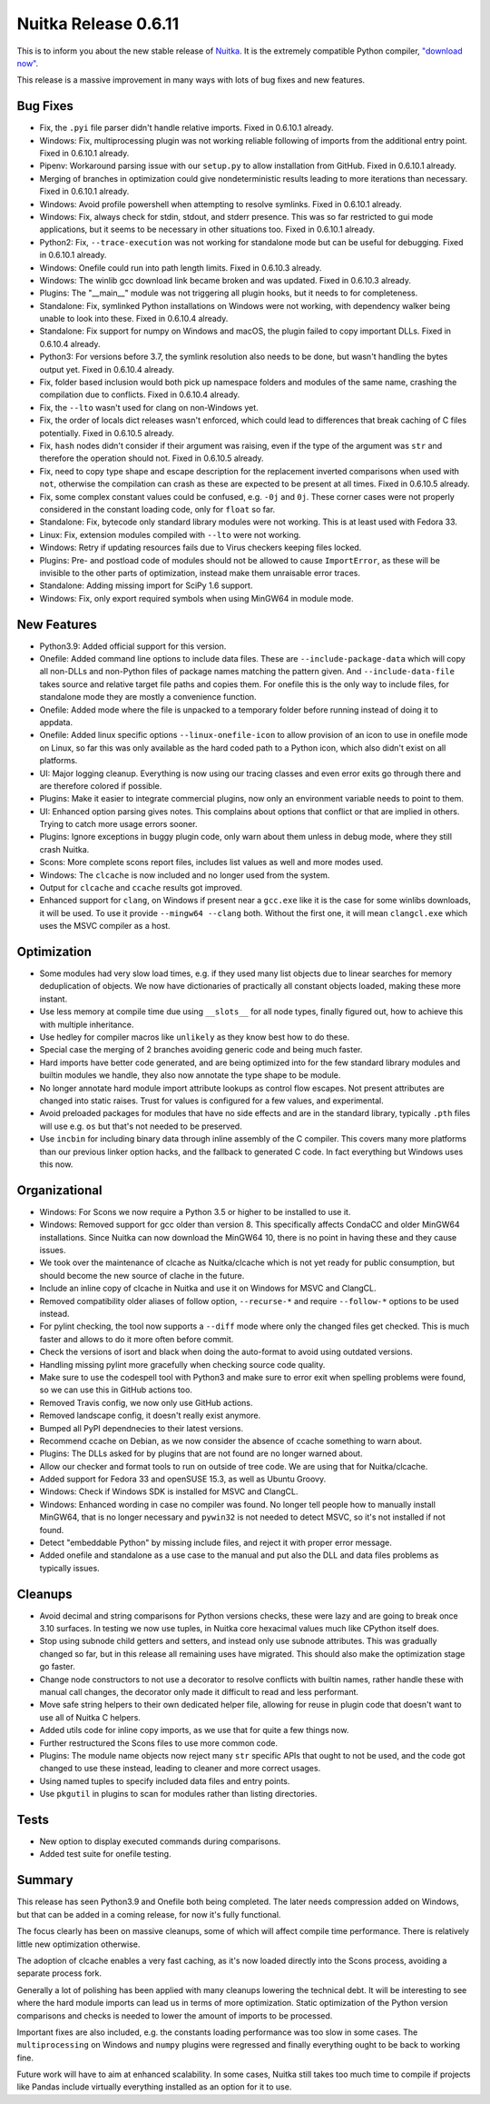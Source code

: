 .. post:: 2021/01/25 10:17
   :tags: compiler, Python, Nuitka
   :author: Kay Hayen

#######################
 Nuitka Release 0.6.11
#######################

This is to inform you about the new stable release of `Nuitka
<https://nuitka.net>`__. It is the extremely compatible Python compiler,
`"download now" </doc/download.html>`_.

This release is a massive improvement in many ways with lots of bug
fixes and new features.

***********
 Bug Fixes
***********

-  Fix, the ``.pyi`` file parser didn't handle relative imports. Fixed
   in 0.6.10.1 already.

-  Windows: Fix, multiprocessing plugin was not working reliable
   following of imports from the additional entry point. Fixed in
   0.6.10.1 already.

-  Pipenv: Workaround parsing issue with our ``setup.py`` to allow
   installation from GitHub. Fixed in 0.6.10.1 already.

-  Merging of branches in optimization could give nondeterministic
   results leading to more iterations than necessary. Fixed in 0.6.10.1
   already.

-  Windows: Avoid profile powershell when attempting to resolve
   symlinks. Fixed in 0.6.10.1 already.

-  Windows: Fix, always check for stdin, stdout, and stderr presence.
   This was so far restricted to gui mode applications, but it seems to
   be necessary in other situations too. Fixed in 0.6.10.1 already.

-  Python2: Fix, ``--trace-execution`` was not working for standalone
   mode but can be useful for debugging. Fixed in 0.6.10.1 already.

-  Windows: Onefile could run into path length limits. Fixed in 0.6.10.3
   already.

-  Windows: The winlib gcc download link became broken and was updated.
   Fixed in 0.6.10.3 already.

-  Plugins: The "__main__" module was not triggering all plugin hooks,
   but it needs to for completeness.

-  Standalone: Fix, symlinked Python installations on Windows were not
   working, with dependency walker being unable to look into these.
   Fixed in 0.6.10.4 already.

-  Standalone: Fix support for numpy on Windows and macOS, the plugin
   failed to copy important DLLs. Fixed in 0.6.10.4 already.

-  Python3: For versions before 3.7, the symlink resolution also needs
   to be done, but wasn't handling the bytes output yet. Fixed in
   0.6.10.4 already.

-  Fix, folder based inclusion would both pick up namespace folders and
   modules of the same name, crashing the compilation due to conflicts.
   Fixed in 0.6.10.4 already.

-  Fix, the ``--lto`` wasn't used for clang on non-Windows yet.

-  Fix, the order of locals dict releases wasn't enforced, which could
   lead to differences that break caching of C files potentially. Fixed
   in 0.6.10.5 already.

-  Fix, ``hash`` nodes didn't consider if their argument was raising,
   even if the type of the argument was ``str`` and therefore the
   operation should not. Fixed in 0.6.10.5 already.

-  Fix, need to copy type shape and escape description for the
   replacement inverted comparisons when used with ``not``, otherwise
   the compilation can crash as these are expected to be present at all
   times. Fixed in 0.6.10.5 already.

-  Fix, some complex constant values could be confused, e.g. ``-0j`` and
   ``0j``. These corner cases were not properly considered in the
   constant loading code, only for ``float`` so far.

-  Standalone: Fix, bytecode only standard library modules were not
   working. This is at least used with Fedora 33.

-  Linux: Fix, extension modules compiled with ``--lto`` were not
   working.

-  Windows: Retry if updating resources fails due to Virus checkers
   keeping files locked.

-  Plugins: Pre- and postload code of modules should not be allowed to
   cause ``ImportError``, as these will be invisible to the other parts
   of optimization, instead make them unraisable error traces.

-  Standalone: Adding missing import for SciPy 1.6 support.

-  Windows: Fix, only export required symbols when using MinGW64 in
   module mode.

**************
 New Features
**************

-  Python3.9: Added official support for this version.

-  Onefile: Added command line options to include data files. These are
   ``--include-package-data`` which will copy all non-DLLs and
   non-Python files of package names matching the pattern given. And
   ``--include-data-file`` takes source and relative target file paths
   and copies them. For onefile this is the only way to include files,
   for standalone mode they are mostly a convenience function.

-  Onefile: Added mode where the file is unpacked to a temporary folder
   before running instead of doing it to appdata.

-  Onefile: Added linux specific options ``--linux-onefile-icon`` to
   allow provision of an icon to use in onefile mode on Linux, so far
   this was only available as the hard coded path to a Python icon,
   which also didn't exist on all platforms.

-  UI: Major logging cleanup. Everything is now using our tracing
   classes and even error exits go through there and are therefore
   colored if possible.

-  Plugins: Make it easier to integrate commercial plugins, now only an
   environment variable needs to point to them.

-  UI: Enhanced option parsing gives notes. This complains about options
   that conflict or that are implied in others. Trying to catch more
   usage errors sooner.

-  Plugins: Ignore exceptions in buggy plugin code, only warn about them
   unless in debug mode, where they still crash Nuitka.

-  Scons: More complete scons report files, includes list values as well
   and more modes used.

-  Windows: The ``clcache`` is now included and no longer used from the
   system.

-  Output for ``clcache`` and ``ccache`` results got improved.

-  Enhanced support for ``clang``, on Windows if present near a
   ``gcc.exe`` like it is the case for some winlibs downloads, it will
   be used. To use it provide ``--mingw64 --clang`` both. Without the
   first one, it will mean ``clangcl.exe`` which uses the MSVC compiler
   as a host.

**************
 Optimization
**************

-  Some modules had very slow load times, e.g. if they used many list
   objects due to linear searches for memory deduplication of objects.
   We now have dictionaries of practically all constant objects loaded,
   making these more instant.

-  Use less memory at compile time due using ``__slots__`` for all node
   types, finally figured out, how to achieve this with multiple
   inheritance.

-  Use hedley for compiler macros like ``unlikely`` as they know best
   how to do these.

-  Special case the merging of 2 branches avoiding generic code and
   being much faster.

-  Hard imports have better code generated, and are being optimized into
   for the few standard library modules and builtin modules we handle,
   they also now annotate the type shape to be module.

-  No longer annotate hard module import attribute lookups as control
   flow escapes. Not present attributes are changed into static raises.
   Trust for values is configured for a few values, and experimental.

-  Avoid preloaded packages for modules that have no side effects and
   are in the standard library, typically ``.pth`` files will use e.g.
   ``os`` but that's not needed to be preserved.

-  Use ``incbin`` for including binary data through inline assembly of
   the C compiler. This covers many more platforms than our previous
   linker option hacks, and the fallback to generated C code. In fact
   everything but Windows uses this now.

****************
 Organizational
****************

-  Windows: For Scons we now require a Python 3.5 or higher to be
   installed to use it.

-  Windows: Removed support for gcc older than version 8. This
   specifically affects CondaCC and older MinGW64 installations. Since
   Nuitka can now download the MinGW64 10, there is no point in having
   these and they cause issues.

-  We took over the maintenance of clcache as Nuitka/clcache which is
   not yet ready for public consumption, but should become the new
   source of clache in the future.

-  Include an inline copy of clcache in Nuitka and use it on Windows for
   MSVC and ClangCL.

-  Removed compatibility older aliases of follow option, ``--recurse-*``
   and require ``--follow-*`` options to be used instead.

-  For pylint checking, the tool now supports a ``--diff`` mode where
   only the changed files get checked. This is much faster and allows to
   do it more often before commit.

-  Check the versions of isort and black when doing the auto-format to
   avoid using outdated versions.

-  Handling missing pylint more gracefully when checking source code
   quality.

-  Make sure to use the codespell tool with Python3 and make sure to
   error exit when spelling problems were found, so we can use this in
   GitHub actions too.

-  Removed Travis config, we now only use GitHub actions.

-  Removed landscape config, it doesn't really exist anymore.

-  Bumped all PyPI dependnecies to their latest versions.

-  Recommend ccache on Debian, as we now consider the absence of ccache
   something to warn about.

-  Plugins: The DLLs asked for by plugins that are not found are no
   longer warned about.

-  Allow our checker and format tools to run on outside of tree code. We
   are using that for Nuitka/clcache.

-  Added support for Fedora 33 and openSUSE 15.3, as well as Ubuntu
   Groovy.

-  Windows: Check if Windows SDK is installed for MSVC and ClangCL.

-  Windows: Enhanced wording in case no compiler was found. No longer
   tell people how to manually install MinGW64, that is no longer
   necessary and ``pywin32`` is not needed to detect MSVC, so it's not
   installed if not found.

-  Detect "embeddable Python" by missing include files, and reject it
   with proper error message.

-  Added onefile and standalone as a use case to the manual and put also
   the DLL and data files problems as typically issues.

**********
 Cleanups
**********

-  Avoid decimal and string comparisons for Python versions checks,
   these were lazy and are going to break once 3.10 surfaces. In testing
   we now use tuples, in Nuitka core hexacimal values much like CPython
   itself does.

-  Stop using subnode child getters and setters, and instead only use
   subnode attributes. This was gradually changed so far, but in this
   release all remaining uses have migrated. This should also make the
   optimization stage go faster.

-  Change node constructors to not use a decorator to resolve conflicts
   with builtin names, rather handle these with manual call changes, the
   decorator only made it difficult to read and less performant.

-  Move safe string helpers to their own dedicated helper file, allowing
   for reuse in plugin code that doesn't want to use all of Nuitka C
   helpers.

-  Added utils code for inline copy imports, as we use that for quite a
   few things now.

-  Further restructured the Scons files to use more common code.

-  Plugins: The module name objects now reject many ``str`` specific
   APIs that ought to not be used, and the code got changed to use these
   instead, leading to cleaner and more correct usages.

-  Using named tuples to specify included data files and entry points.

-  Use ``pkgutil`` in plugins to scan for modules rather than listing
   directories.

*******
 Tests
*******

-  New option to display executed commands during comparisons.

-  Added test suite for onefile testing.

*********
 Summary
*********

This release has seen Python3.9 and Onefile both being completed. The
later needs compression added on Windows, but that can be added in a
coming release, for now it's fully functional.

The focus clearly has been on massive cleanups, some of which will
affect compile time performance. There is relatively little new
optimization otherwise.

The adoption of clcache enables a very fast caching, as it's now loaded
directly into the Scons process, avoiding a separate process fork.

Generally a lot of polishing has been applied with many cleanups
lowering the technical debt. It will be interesting to see where the
hard module imports can lead us in terms of more optimization. Static
optimization of the Python version comparisons and checks is needed to
lower the amount of imports to be processed.

Important fixes are also included, e.g. the constants loading
performance was too slow in some cases. The ``multiprocessing`` on
Windows and ``numpy`` plugins were regressed and finally everything
ought to be back to working fine.

Future work will have to aim at enhanced scalability. In some cases,
Nuitka still takes too much time to compile if projects like Pandas
include virtually everything installed as an option for it to use.
